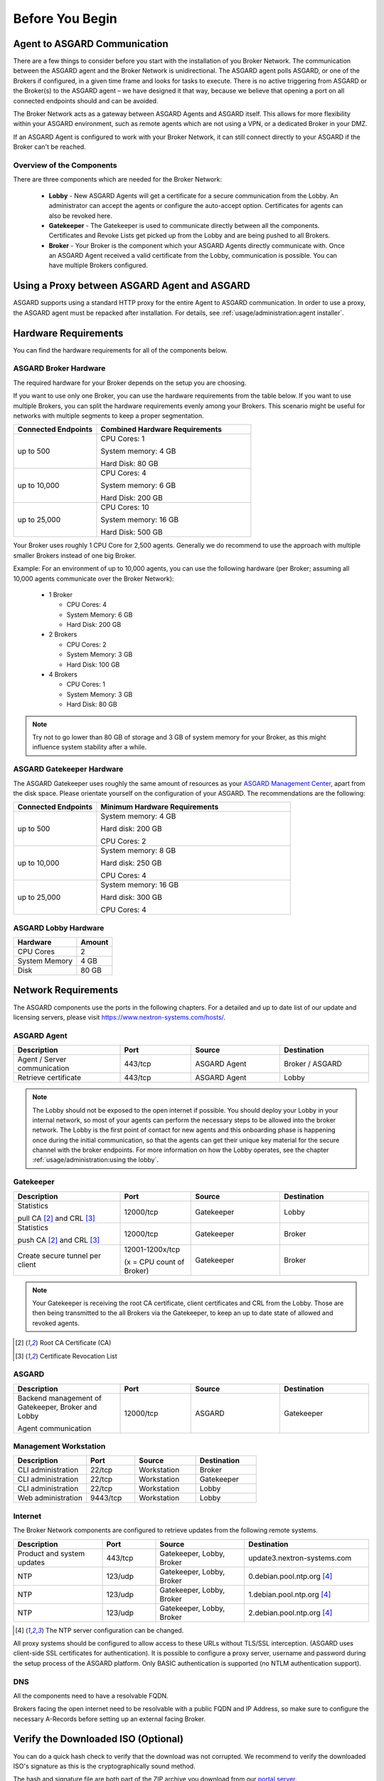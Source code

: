 
Before You Begin
================

Agent to ASGARD Communication
-----------------------------

There are a few things to consider before you start with the installation of you Broker Network.
The communication between the ASGARD agent and the Broker Network is unidirectional.
The ASGARD agent polls ASGARD, or one of the Brokers if configured, in a given time frame
and looks for tasks to execute. There is no active triggering from ASGARD or the Broker(s)
to the ASGARD agent – we have designed it that way, because we believe that opening a port
on all connected endpoints should and can be avoided. 

The Broker Network acts as a gateway between ASGARD Agents and ASGARD itself. This allows
for more flexibility within your ASGARD environment, such as remote agents which are not 
using a VPN, or a dedicated Broker in your DMZ.

If an ASGARD Agent is configured to work with your Broker Network, it can still connect
directly to your ASGARD if the Broker can't be reached.

Overview of the Components
^^^^^^^^^^^^^^^^^^^^^^^^^^

There are three components which are needed for the Broker Network:

   * **Lobby** - New ASGARD Agents will get a certificate for a secure communication
     from the Lobby. An administrator can accept the agents or configure the auto-accept
     option. Certificates for agents can also be revoked here.
   * **Gatekeeper** - The Gatekeeper is used to communicate directly between all the
     components. Certificates and Revoke Lists get picked up from the Lobby and are
     being pushed to all Brokers.
   * **Broker** - Your Broker is the component which your ASGARD Agents directly
     communicate with. Once an ASGARD Agent received a valid certificate from the
     Lobby, communication is possible. You can have multiple Brokers configured.

.. figure:: ../images/broker_network_overview.png
   :alt: The Broker Network

Using a Proxy between ASGARD Agent and ASGARD
---------------------------------------------

ASGARD supports using a standard HTTP proxy for the entire Agent to ASGARD communication.
In order to use a proxy, the ASGARD agent must be repacked after installation.
For details, see :ref:`usage/administration:agent installer`.

Hardware Requirements
---------------------

You can find the hardware requirements for all of the components below.

ASGARD Broker Hardware
^^^^^^^^^^^^^^^^^^^^^^

The required hardware for your Broker depends on the setup you are choosing.

If you want to use only one Broker, you can use the hardware requirements from the table below.
If you want to use multiple Brokers, you can split the hardware requirements evenly among your Brokers.
This scenario might be useful for networks with multiple segments to keep a proper segmentation.

.. list-table::
   :header-rows: 1
   :widths: 35, 65

   * - Connected Endpoints
     - Combined Hardware Requirements
   * - up to 500
     - CPU Cores: 1
      
       System memory: 4 GB
       
       Hard Disk: 80 GB
   * - up to 10,000
     - CPU Cores: 4
      
       System memory: 6 GB
      
       Hard Disk: 200 GB
   * - up to 25,000
     - CPU Cores: 10

       System memory: 16 GB
      
       Hard Disk: 500 GB

Your Broker uses roughly 1 CPU Core for 2,500 agents. Generally we do recommend to use
the approach with multiple smaller Brokers instead of one big Broker.

Example: For an environment of up to 10,000 agents, you can use the following hardware
(per Broker; assuming all 10,000 agents communicate over the Broker Network):

  * 1 Broker
    
    - CPU Cores: 4
    - System Memory: 6 GB
    - Hard Disk: 200 GB
  * 2 Brokers
    
    - CPU Cores: 2
    - System Memory: 3 GB
    - Hard Disk: 100 GB
  * 4 Brokers
    
    - CPU Cores: 1
    - System Memory: 3 GB
    - Hard Disk: 80 GB

.. note:: 
  Try not to go lower than 80 GB of storage and 3 GB of system memory for
  your Broker, as this might influence system stability after a while.

ASGARD Gatekeeper Hardware
^^^^^^^^^^^^^^^^^^^^^^^^^^

The ASGARD Gatekeeper uses roughly the same amount of resources as
your `ASGARD Management Center <https://asgard-manual.nextron-systems.com/en/latest/usage/requirements.html#hardware-requirements>`_,
apart from the disk space. Please orientate yourself on the configuration
of your ASGARD. The recommendations are the following:

.. list-table::
   :header-rows: 1
   :widths: 30, 70

   * - Connected Endpoints
     - Minimum  Hardware Requirements
   * - up to 500
     - System memory: 4 GB
       
       Hard disk: 200 GB
       
       CPU Cores: 2
   * - up to 10,000
     - System memory: 8 GB
      
       Hard disk: 250 GB
       
       CPU Cores: 4
   * - up to 25,000
     - System memory: 16 GB
      
       Hard disk: 300 GB
       
       CPU Cores: 4

ASGARD Lobby Hardware
^^^^^^^^^^^^^^^^^^^^^

.. list-table::
   :header-rows: 1

   * - Hardware
     - Amount
   * - CPU Cores
     - 2
   * - System Memory
     - 4 GB
   * - Disk
     - 80 GB

Network Requirements
--------------------

The ASGARD components use the ports in the following chapters.
For a detailed and up to date list of our update and licensing
servers, please visit https://www.nextron-systems.com/hosts/.

ASGARD Agent
^^^^^^^^^^^^

.. list-table:: 
   :header-rows: 1
   :widths: 30, 20, 25, 25

   * - Description
     - Port
     - Source
     - Destination
   * - Agent / Server communication
     - 443/tcp
     - ASGARD Agent
     - Broker / ASGARD
   * - Retrieve certificate
     - 443/tcp
     - ASGARD Agent
     - Lobby

.. note::
    The Lobby should not be exposed to the open internet if possible.
    You should deploy your Lobby in your internal network, so most of
    your agents can perform the necessary steps to be allowed into the
    broker network. The Lobby is the first point of contact for new agents
    and this onboarding phase is happening once during the initial
    communication, so that the agents can get their unique key material
    for the secure channel  with the broker endpoints. For more information
    on how the Lobby operates, see the chapter :ref:`usage/administration:using the lobby`.

Gatekeeper
^^^^^^^^^^

.. list-table::
   :header-rows: 1
   :widths: 30, 20, 25, 25

   * - Description
     - Port
     - Source
     - Destination
   * - Statistics
 
       pull CA [2]_ and CRL [3]_
     - 12000/tcp
     - Gatekeeper
     - Lobby
   * - Statistics

       push CA [2]_ and CRL [3]_
     - 12000/tcp
     - Gatekeeper
     - Broker
   * - Create secure tunnel per client
     - 12001-1200x/tcp
 
       (x = CPU count of Broker)
     - Gatekeeper
     - Broker

.. note:: 
    Your Gatekeeper is receiving the root CA certificate, client certificates
    and CRL from the Lobby. Those are then being transmitted to the all Brokers
    via the Gatekeeper, to keep an up to date state of allowed and revoked agents.

.. [2]
   Root CA Certificate (CA)

.. [3]
   Certificate Revocation List

ASGARD
^^^^^^

.. list-table:: 
   :header-rows: 1
   :widths: 30, 20, 25, 25

   * - Description
     - Port
     - Source
     - Destination
   * - Backend management of Gatekeeper, Broker and Lobby
 
       Agent communication
     - 12000/tcp
     - ASGARD
     - Gatekeeper

Management Workstation
^^^^^^^^^^^^^^^^^^^^^^

.. list-table:: 
   :header-rows: 1
   :widths: 30, 20, 25, 25

   * - Description
     - Port
     - Source
     - Destination
   * - CLI administration
     - 22/tcp
     - Workstation
     - Broker
   * - CLI administration
     - 22/tcp
     - Workstation
     - Gatekeeper
   * - CLI administration
     - 22/tcp
     - Workstation
     - Lobby
   * - Web administration
     - 9443/tcp
     - Workstation
     - Lobby

Internet
^^^^^^^^

The Broker Network components are configured to retrieve updates from the following remote systems.

.. list-table:: 
   :header-rows: 1
   :widths: 25, 15, 25, 35

   * - Description
     - Port
     - Source
     - Destination
   * - Product and system updates
     - 443/tcp
     - Gatekeeper, Lobby, Broker
     - update3.nextron-systems.com
   * - NTP
     - 123/udp
     - Gatekeeper, Lobby, Broker
     - 0.debian.pool.ntp.org [4]_
   * - NTP
     - 123/udp
     - Gatekeeper, Lobby, Broker
     - 1.debian.pool.ntp.org [4]_
   * - NTP
     - 123/udp
     - Gatekeeper, Lobby, Broker
     - 2.debian.pool.ntp.org [4]_

.. [4]
  The NTP server configuration can be changed.

All proxy systems should be configured to allow access to these URLs without
TLS/SSL interception. (ASGARD uses client-side SSL certificates for authentication).
It is possible to configure a proxy server, username and password during the setup
process of the ASGARD platform. Only BASIC authentication is supported (no NTLM authentication support).

DNS
^^^

All the components need to have a resolvable FQDN.

Brokers facing the open internet need to be resolvable with a public FQDN and IP Address, so
make sure to configure the necessary A-Records before setting up an external facing Broker.


Verify the Downloaded ISO (Optional)
------------------------------------

You can do a quick hash check to verify that the download was not corrupted.
We recommend to verify the downloaded ISO's signature as this is the cryptographically sound method.

The hash and signature file are both part of the ZIP archive you download from our `portal server <https://portal.nextron-systems.com>`__.

Via Hash
^^^^^^^^

Extract the ZIP and check the sha256 hash:

On Linux

.. code-block:: console

    user@host:~$ sha256sum -c nextron-universal-installer.iso.sha256
    nextron-universal-installer.iso: OK

or in Windows command prompt

.. code-block:: doscon

    C:\Users\user\Desktop\asgard2-installer>type nextron-universal-installer.iso.sha256
    efccb4df0a95aa8e562d42707cb5409b866bd5ae8071c4f05eec6a10778f354b  nextron-universal-installer.iso
    C:\Users\user\Desktop\asgard2-installer>certutil -hashfile nextron-universal-installer.iso SHA256
    SHA256 hash of nextron-universal-installer.iso:
    efccb4df0a95aa8e562d42707cb5409b866bd5ae8071c4f05eec6a10778f354b
    CertUtil: -hashfile command completed successfully.  

or in Powershell

.. code-block:: ps1con

    PS C:\Users\user\Desktop\asgard2-installer>type .\nextron-universal-installer.iso.sha256
    efccb4df0a95aa8e562d42707cb5409b866bd5ae8071c4f05eec6a10778f354b  nextron-universal-installer.iso
    PS C:\Users\user\Desktop\asgard2-installer>Get-FileHash .\nextron-universal-installer.iso

    Algorithm       Hash                                                                   Path
    ---------       ----                                                                   ----
    SHA256          EFCCB4DF0A95AA8E562D42707CB5409B866BD5AE8071C4F05EEC6A10778F354B       C:\Users\user\Desktop\asgard2-installer\nextron-universal-installer.iso

Via Signature (Recommended)
^^^^^^^^^^^^^^^^^^^^^^^^^^^

Extract the ZIP, `download the public signature <https://www.nextron-systems.com/certificates-and-keys>`__ and verify the signed ISO:

On Linux

.. code-block:: console

    user@host:~$ wget https://www.nextron-systems.com/certs/codesign.pem
    user@host:~$ openssl dgst -sha256 -verify codesign.pem -signature nextron-universal-installer.iso.sig nextron-universal-installer.iso
    Verified OK

or in powershell

.. code-block:: ps1con

    PS C:\Users\user\Desktop\asgard2-installer>Invoke-WebRequest -Uri https://www.nextron-systems.com/certs/codesign.pem -OutFile codesign.pem
    PS C:\Users\user\Desktop\asgard2-installer>"C:\Program Files\OpenSSL-Win64\bin\openssl.exe" dgst -sha256 -verify codesign.pem -signature nextron-universal-installer.iso.sig nextron-universal-installer.iso
    Verified OK 

.. note::

    If ``openssl`` is not present on your system you can easily install it using winget: ``winget install openssl``.